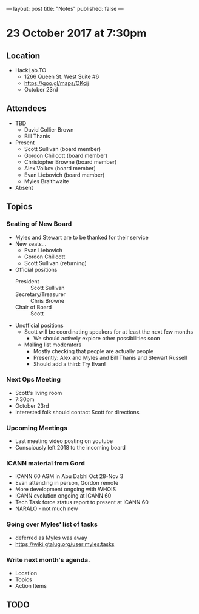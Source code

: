 ---
layout: post
title: "Notes"
published: false
---

* 23 October 2017 at 7:30pm

** Location

- HackLab.TO
  - 1266 Queen St. West Suite #6
  - <https://goo.gl/maps/OKcij>
  - October 23rd

** Attendees

- TBD
  - David Collier Brown
  - Bill Thanis

- Present
  - Scott Sullivan (board member)
  - Gordon Chillcott (board member)
  - Christopher Browne (board member)
  - Alex Volkov (board member)
  - Evan Liebovich (board member)
  - Myles Braithwaite

- Absent

** Topics
*** Seating of New Board
 - Myles and Stewart are to be thanked for their service
 - New seats...
   - Evan Liebovich
   - Gordon Chillcott
   - Scott Sullivan (returning)
 - Official positions
   - President :: Scott Sullivan
   - Secretary/Treasurer :: Chris Browne
   - Chair of Board :: Scott
 - Unofficial positions
   - Scott will be coordinating speakers for at least the next few months
     - We should actively explore other possibilities soon
   - Mailing list moderators
     - Mostly checking that people are actually people
     - Presently: Alex and Myles and Bill Thanis and Stewart Russell
     - Should add a third: Try Evan!

*** Next Ops Meeting
  - Scott's living room
  - 7:30pm
  - October 23rd
  - Interested folk should contact Scott for directions
    
*** Upcoming Meetings
 - Last meeting video posting on youtube
 - Consciously left 2018 to the incoming board

*** ICANN material from Gord
 - ICANN 60 AGM in Abu Dabhi Oct 28-Nov 3
 - Evan attending in person, Gordon remote
 - More development ongoing with WHOIS
 - ICANN evolution ongoing at ICANN 60
 - Tech Task force status report to present at ICANN 60
 - NARALO - not much new

*** Going over Myles' list of tasks
 - deferred as Myles was away
 - <https://wiki.gtalug.org/user:myles:tasks>


*** Write next month's agenda.

- Location
- Topics
- Action Items
** TODO
